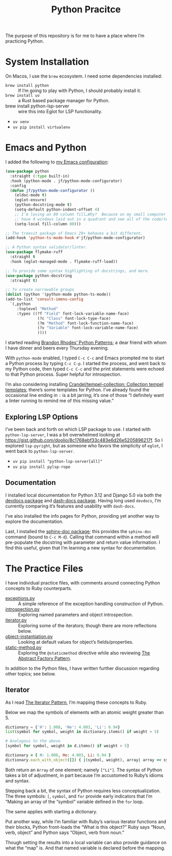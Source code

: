 #+TITLE: Python Pracitce

The purpose of this repository is for me to have a place where I’m practicing Python.

* System Installation
:PROPERTIES:
:ID:       5A39D4C7-7977-4BDD-9A93-D67C7C8366FE
:END:

On Macos, I use the =brew= ecosystem.  I need some dependencies installed:

- =brew install python= :: If I’m going to play with Python, I should probably install it.
- =brew install uv= :: a Rust based package manager for Python.
- brew install python-lsp-server :: wire this into Eglot for LSP functionality.

- =uv venv=
- =uv pip install virtualenv=

* Emacs and Python
:PROPERTIES:
:ID:       40BD2EE0-878B-4902-BC1D-41993B3DE14B
:END:

I added the following to [[https://github.com/jeremyf/dotemacs][my Emacs configuration]]:

#+begin_src emacs-lisp
  (use-package python
    :straight (:type built-in)
    :hook (python-mode . jf/python-mode-configurator)
    :config
    (defun jf/python-mode-configurator ()
      (eldoc-mode t)
      (eglot-ensure)
      (python-docstring-mode t)
      (setq-default python-indent-offset 4)
      ;; I’m loving an 80 column fill…Why?  Because on my small computer I can
      ;; have 4 windows laid out in a quadrant and see all of the code/text.
      (setq-local fill-column 80)))

  ;; The treesit package of Emacs 29+ behaves a bit different.
  (add-hook 'python-ts-mode-hook #'jf/python-mode-configurator)

  ;; A Python syntax validator/linter.
  (use-package flymake-ruff
    :straight t
    :hook (eglot-managed-mode . flymake-ruff-load))

  ;; To provide some syntax highlighting of docstrings, and more.
  (use-package python-docstring
    :straight t)

  ;; To create narrowable groups
  (dolist (python '(python-mode python-ts-mode))
  (add-to-list 'consult-imenu-config
    `(,python
       :toplevel "Method"
       :types ((?f "Field" font-lock-variable-name-face)
                (?c "Class" font-lock-type-face)
                (?m "Method" font-lock-function-name-face)
                (?v "Variable" font-lock-variable-name-face)
                ))))
#+end_src

I started reading [[https://python-patterns.guide/][Brandon Rhodes’ Python Patterns]]; a dear friend with whom I have dinner and beers every Thursday evening.

With =python-mode= enabled, I typed =C-c C-c= and Emacs prompted me to start a Python process by typing =C-c C-p=.  I started the process, and went back to my Python code, then typed =C-c C-c= and the print statements were echoed to that Python process.  Super helpful for introspection.

I’m also considering installing [[https://github.com/Crandel/tempel-collection/tree/main][Crandel/tempel-collection: Collection tempel templates]]; there’s some templates for Python.  I’ve already found the occasional line ending in =:= is a bit jarring; it’s one of those “I definitely want a linter running to remind me of this missing value.”

** Exploring LSP Options
:PROPERTIES:
:ID:       2D7B1B17-E03B-4D10-893A-66148BD28901
:END:

I’ve been back and forth on which LSP package to use.  I started with =python-lsp-server=, I was a bit overwhelmed looking at https://gist.github.com/doolio/8c1768ebf33c483e6d26e5205896217f.  So I explored =lsp-pyright=, but as someone who favors the simplicity of =eglot=, I went back to =python-lsp-server=.

- =uv pip install "python-lsp-server[all]"=
- =uv pip install pylsp-rope=

** Documentation
:PROPERTIES:
:ID:       14E87EA9-3841-41D1-B4F7-E606BED5AAFF
:END:

I installed local documentation for Python 3.12 and Django 5.0 via both the [[https://github.com/astoff/devdocs.el][devdocs package]] and [[https://github.com/dash-docs-el/dash-docs][dash-docs package]].  Having long used =devdocs=, I’m currently comparing it’s features and usability with =dash-docs=.

I’ve also installed the info pages for Python, providing yet another way to explore the documentation.

Last, I installed the [[https://github.com/naiquevin/sphinx-doc.][sphinx-doc package]]; this provides the ~sphinx-doc~ command (bound to =C-c M-d=).  Calling that command within a method will pre-populate the docstring with parameter and return value information.  I find this useful, given that I’m learning a new syntax for documentation.

* The Practice Files
:PROPERTIES:
:ID:       25089338-2095-4FEE-B006-53B7D24BA1EA
:END:

I have individual practice files, with comments around connecting Python concepts to Ruby counterparts.

- [[./exceptions.py][exceptions.py]] :: A simple reference of the exception handling construction of Python.
- [[./introspection.py][introspection.py]] :: Exploring named parameters and object introspection.
- [[./iterator.py][iterator.py]] :: Exploring some of the iterators; though there are more reflections below.
- [[./object-instantiation.py][object-instantiation.py]] :: Looking at default values for object’s fields/properties.
- [[./static-method.py][static-method.py]] :: Exploring the =@staticmethod= directive while also reviewing [[https://python-patterns.guide/gang-of-four/abstract-factory/][The Abstract Factory Pattern]].

In addition to the Python files, I have written further discussion regarding other topics; see below.

** Iterator
:PROPERTIES:
:ID:       77C25B8E-F9C3-4198-A45C-E520D46C90BF
:END:

As I read [[https://python-patterns.guide/gang-of-four/iterator/][The Iterator Pattern]], I’m mapping these concepts to Ruby.

Below we map the symbols of elements with an atomic weight greater than 5.

#+begin_src python
  dictionary = {'H': 1.008, 'He': 4.003, 'Li': 6.94}
  list(symbol for symbol, weight in dictionary.items() if weight > 5)

  # Analogous to the above
  [symbol for symbol, weight in d.items() if weight > 5]
#+end_src

#+begin_src ruby
  dictionary = { H: 1.008, He: 4.003, Li: 6.94 }
  dictionary.each_with_object([]) { |(symbol, weight), array| array << symbol.to_s if weight > 5 }
#+end_src

Both return an =Array= of one element; namely =["Li"]=.  The syntax of Python takes a bit of adjustment, in part because I’m accustomed to Ruby’s idioms and syntax.

Stepping back a bit, the syntax of Python requires less conceptualization.  The three symbols: =[=, =symbol=, and =for= provide early indicators that I’m “Making an array of the “symbol” variable defined in the =for= loop.

The same applies with starting a dictionary.

Put another way, while I’m familiar with Ruby’s various iterator functions and their blocks, Python front-loads the “What is this object?”  Ruby says “Noun, verb, object” and Python says “Object, verb from noun.”

Though setting the results into a local variable can also provide guidance on what the “map” is.  And that named variable is declared before the mapping.
